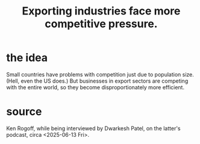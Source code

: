 :PROPERTIES:
:ID:       b9a4a087-3ca4-4c87-923d-a3f06fa2d5a2
:END:
#+title: Exporting industries face more competitive pressure.
* the idea
  Small countries have problems with competition just due to population size. (Hell, even the US does.) But businesses in export sectors are competing with the entire world, so they become disproportionately more efficient.
* source
  Ken Rogoff, while being interviewed by Dwarkesh Patel,
  on the latter's podcast, circa <2025-06-13 Fri>.
